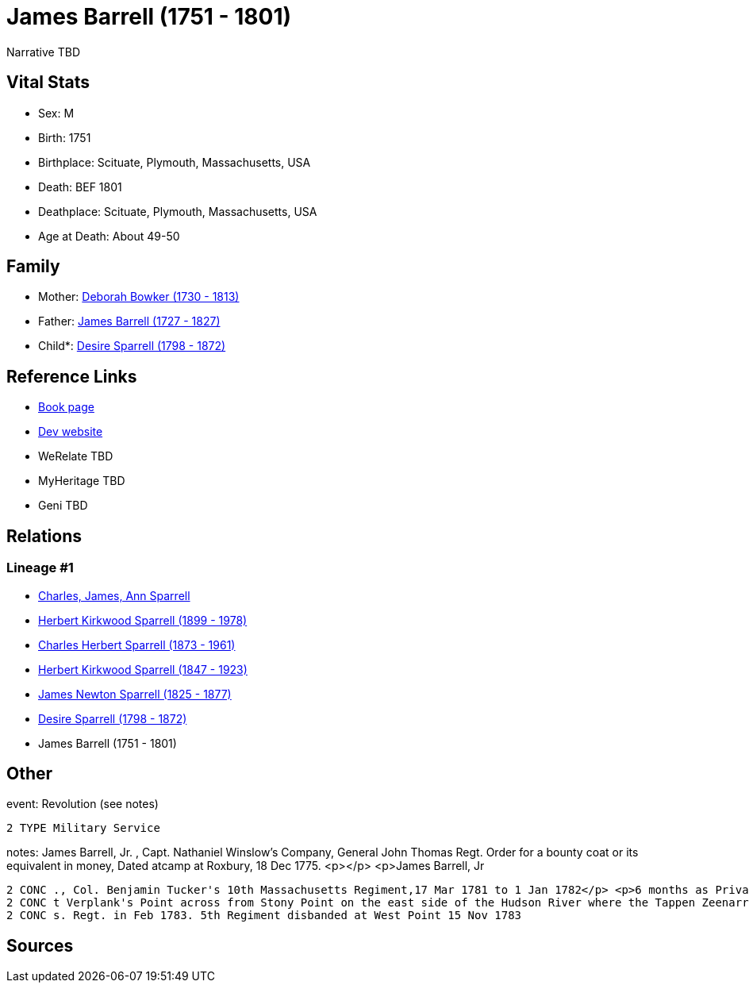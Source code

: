 = James Barrell (1751 - 1801)

Narrative TBD


== Vital Stats


* Sex: M
* Birth: 1751
* Birthplace: Scituate, Plymouth, Massachusetts, USA
* Death: BEF 1801
* Deathplace: Scituate, Plymouth, Massachusetts, USA
* Age at Death: About 49-50


== Family
* Mother: https://github.com/sparrell/cfs_ancestors/blob/main/Vol_02_Ships/V2_C5_Ancestors/gen7/gen7.PPPPMPM.Deborah_Bowker[Deborah Bowker (1730 - 1813)]


* Father: https://github.com/sparrell/cfs_ancestors/blob/main/Vol_02_Ships/V2_C5_Ancestors/gen7/gen7.PPPPMPP.James_Barrell[James Barrell (1727 - 1827)]

* Child*: https://github.com/sparrell/cfs_ancestors/blob/main/Vol_02_Ships/V2_C5_Ancestors/gen5/gen5.PPPPM.Desire_Sparrell[Desire Sparrell (1798 - 1872)]



== Reference Links
* https://github.com/sparrell/cfs_ancestors/blob/main/Vol_02_Ships/V2_C5_Ancestors/gen6/gen6.PPPPMP.James_Barrell[Book page]
* https://cfsjksas.gigalixirapp.com/person?p=p0376[Dev website]
* WeRelate TBD
* MyHeritage TBD
* Geni TBD

== Relations
=== Lineage #1
* https://github.com/spoarrell/cfs_ancestors/tree/main/Vol_02_Ships/V2_C1_Principals/0_intro_principals.adoc[Charles, James, Ann Sparrell]
* https://github.com/sparrell/cfs_ancestors/blob/main/Vol_02_Ships/V2_C5_Ancestors/gen1/gen1.P.Herbert_Kirkwood_Sparrell[Herbert Kirkwood Sparrell (1899 - 1978)]

* https://github.com/sparrell/cfs_ancestors/blob/main/Vol_02_Ships/V2_C5_Ancestors/gen2/gen2.PP.Charles_Herbert_Sparrell[Charles Herbert Sparrell (1873 - 1961)]

* https://github.com/sparrell/cfs_ancestors/blob/main/Vol_02_Ships/V2_C5_Ancestors/gen3/gen3.PPP.Herbert_Kirkwood_Sparrell[Herbert Kirkwood Sparrell (1847 - 1923)]

* https://github.com/sparrell/cfs_ancestors/blob/main/Vol_02_Ships/V2_C5_Ancestors/gen4/gen4.PPPP.James_Newton_Sparrell[James Newton Sparrell (1825 - 1877)]

* https://github.com/sparrell/cfs_ancestors/blob/main/Vol_02_Ships/V2_C5_Ancestors/gen5/gen5.PPPPM.Desire_Sparrell[Desire Sparrell (1798 - 1872)]

* James Barrell (1751 - 1801)


== Other
event:  Revolution (see notes)
----
2 TYPE Military Service
----

notes: James Barrell, Jr. , Capt. Nathaniel Winslow's Company, General John Thomas Regt. Order for a bounty coat or its equivalent in money, Dated atcamp at Roxbury, 18 Dec 1775. <p></p> <p>James Barrell, Jr
----
2 CONC ., Col. Benjamin Tucker's 10th Massachusetts Regiment,17 Mar 1781 to 1 Jan 1782</p> <p>6 months as Private, 3 months as corporal.  Also, 1 Jan 1782 to 1 Jan 1783.  In Nov 1782 regiment was stationed a
2 CONC t Verplank's Point across from Stony Point on the east side of the Hudson River where the Tappen Zeenarrows below West Point. 10th Regt. disbanded at Verplank's 1 Jan 1783. Reported serving in 5th Mas
2 CONC s. Regt. in Feb 1783. 5th Regiment disbanded at West Point 15 Nov 1783
----


== Sources
